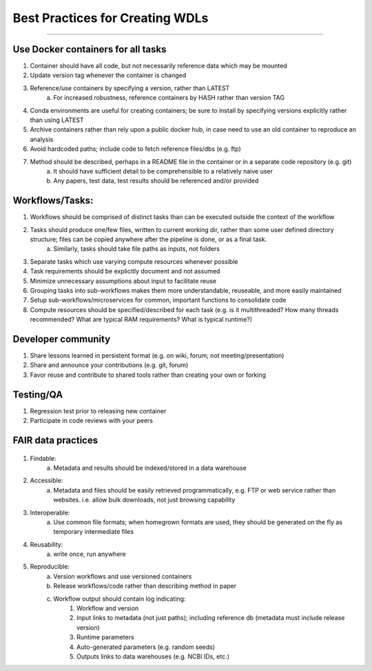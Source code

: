 ================================
Best Practices for Creating WDLs
================================

##########
.........
##########


Use Docker containers for all tasks
-----------------------------------
#. Container should have all code, but not necessarily reference data which may be mounted
#. Update version tag whenever the container is changed
#. Reference/use containers by specifying a version, rather than LATEST
    a. For increased robustness, reference containers by HASH rather than version TAG
#. Conda environments are useful for creating containers; be sure to install by specifying versions explicitly rather than using LATEST
#. Archive containers rather than rely upon a public docker hub, in case need to use an old container to reproduce an analysis
#. Avoid hardcoded paths; include code to fetch reference files/dbs (e.g. ftp)
#. Method should be described, perhaps in a README file in the container or in a separate code repository (e.g. git)
    a. It should have sufficient detail to be comprehensible to a relatively naive user
    b. Any papers, test data, test results should be referenced and/or provided

Workflows/Tasks:
----------------
#. Workflows should be comprised of distinct tasks than can be executed outside the context of the workflow
#. Tasks should produce one/few files, written to current working dir, rather than some user defined directory structure; files can be copied anywhere after the pipeline is done, or as a final task.
    a. Similarly, tasks should take file paths as inputs, not folders
#. Separate tasks which use varying compute resources whenever possible
#. Task requirements should be explicitly document and not assumed
#. Minimize unnecessary assumptions about input to facilitate reuse
#. Grouping tasks into sub-workflows makes them more understandable, reuseable, and more easily maintained
#. Setup sub-workflows/microservices for common, important functions to consolidate code
#. Compute resources should be specified/described for each task (e.g. is it multithreaded?  How many threads recommended?  What are typical RAM requirements?  What is typical runtime?)

Developer community
-------------------
#. Share lessons learned in persistent format (e.g. on wiki, forum; not meeting/presentation)
#. Share and announce your contributions (e.g. git, forum)
#. Favor reuse and contribute to shared tools rather than creating your own or forking

Testing/QA
----------
#. Regression test prior to releasing new container
#. Participate in code reviews with your peers

FAIR data practices
-------------------

.. figure:: /Figures/fair.png
  :scale: 100%


#. Findable:
    a. Metadata and results should be indexed/stored in a data warehouse
#. Accessible:
    a. Metadata and files should be easily retrieved programmatically, e.g. FTP or web service rather than websites. i.e. allow bulk downloads, not just browsing capability
#. Interoperable:
    a. Use common file formats; when homegrown formats are used, they should be generated on the fly as temporary intermediate files
#. Reusability: 
	a. write once, run anywhere
#. Reproducible:
    a. Version workflows and use versioned containers
    b. Release workflows/code rather than describing method in paper
    c. Workflow output should contain log indicating:
        #. Workflow and version
        #. Input links to metadata (not just paths); including reference db (metadata must include release version)
        #. Runtime parameters
        #. Auto-generated parameters (e.g. random seeds)
        #. Outputs links to data warehouses (e.g. NCBI IDs, etc.)

